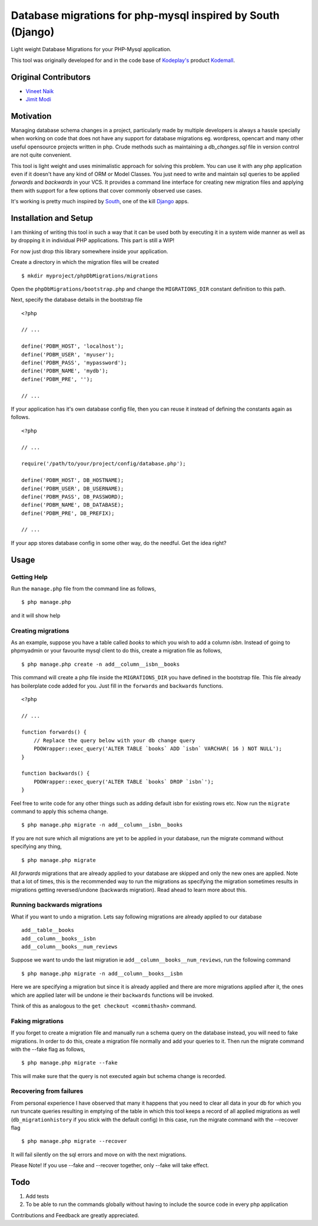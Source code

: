 Database migrations for php-mysql inspired by South (Django)
============================================================

Light weight Database Migrations for your PHP-Mysql application.

This tool was originally developed for and in the code base of
`Kodeplay's`_ product `Kodemall`_.


Original Contributors
---------------------

* `Vineet Naik`_ 
* `Jimit Modi`_


Motivation
----------

Managing database schema changes in a project, particularly made by
multiple developers is always a hassle specially when working on code
that does not have any support for database migrations eg. wordpress,
opencart and many other useful opensource projects written in php. Crude
methods such as maintaining a `db_changes.sql` file in version control
are not quite convenient.

This tool is light weight and uses minimalistic approach for solving
this problem. You can use it with any php application even if it
doesn't have any kind of ORM or Model Classes. You just need to write
and maintain sql queries to be applied `forwards` and `backwards` in
your VCS. It provides a command line interface for creating new
migration files and applying them with support for a few options that
cover commonly observed use cases.

It's working is pretty much inspired by `South`_, one of the kill `Django`_
apps.


Installation and Setup
----------------------

I am thinking of writing this tool in such a way that it can be used
both by executing it in a system wide manner as well as by dropping it
in individual PHP applications. This part is still a WIP!

For now just drop this library somewhere inside your application.

Create a directory in which the migration files will be created ::

    $ mkdir myproject/phpDbMigrations/migrations

Open the ``phpDbMigrations/bootstrap.php`` and change the
``MIGRATIONS_DIR`` constant definition to this path.

Next, specify the database details in the bootstrap file ::

    <?php

    // ...

    define('PDBM_HOST', 'localhost');
    define('PDBM_USER', 'myuser');
    define('PDBM_PASS', 'mypassword');
    define('PDBM_NAME', 'mydb');
    define('PDBM_PRE', '');

    // ...

If your application has it's own database config file, then you can
reuse it instead of defining the constants again as follows. ::

    <?php

    // ...

    require('/path/to/your/project/config/database.php');

    define('PDBM_HOST', DB_HOSTNAME);
    define('PDBM_USER', DB_USERNAME);
    define('PDBM_PASS', DB_PASSWORD);
    define('PDBM_NAME', DB_DATABASE);
    define('PDBM_PRE', DB_PREFIX);

    // ...

If your app stores database config in some other way, do the
needful. Get the idea right?


Usage
-----

Getting Help
~~~~~~~~~~~~

Run the ``manage.php`` file from the command line as follows, ::

    $ php manage.php

and it will show help


Creating migrations
~~~~~~~~~~~~~~~~~~~

As an example, suppose you have a table called `books` to which you wish
to add a column `isbn`. Instead of going to phpmyadmin or your
favourite mysql client to do this, create a migration file as follows, ::

    $ php manage.php create -n add__column__isbn__books


This command will create a php file inside the ``MIGRATIONS_DIR`` you
have defined in the bootstrap file. This file already has
boilerplate code added for you. Just fill in the ``forwards`` and
``backwards`` functions. ::

    <?php
    
    // ...

    function forwards() {
        // Replace the query below with your db change query
        PDOWrapper::exec_query('ALTER TABLE `books` ADD `isbn` VARCHAR( 16 ) NOT NULL');
    }
 
    function backwards() {
        PDOWrapper::exec_query('ALTER TABLE `books` DROP `isbn`');
    }

Feel free to write code for any other things such as adding default
isbn for existing rows etc. Now run the ``migrate`` command to apply
this schema change. ::

    $ php manage.php migrate -n add__column__isbn__books

If you are not sure which all migrations are yet to be applied in your
database, run the migrate command without specifying any thing, ::

    $ php manage.php migrate

All `forwards` migrations that are already applied to your database
are skipped and only the new ones are applied. Note that a lot of
times, this is the recommended way to run the migrations as specifying
the migration sometimes results in migrations getting reversed/undone
(backwards migration). Read ahead to learn more about this.


Running backwards migrations
~~~~~~~~~~~~~~~~~~~~~~~~~~~~

What if you want to undo a migration. Lets say following migrations
are already applied to our database ::

    add__table__books
    add__column__books__isbn
    add__column__books__num_reviews

Suppose we want to undo the last migration ie ``add__column__books__num_reviews``,
run the following command ::

    $ php manage.php migrate -n add__column__books__isbn

Here we are specifying a migration but since it is already applied and
there are more migrations applied after it, the ones which are applied
later will be undone ie their ``backwards`` functions will be invoked.

Think of this as analogous to the ``get checkout <commithash>``
command.


Faking migrations
~~~~~~~~~~~~~~~~~

If you forget to create a migration file and manually run a schema
query on the database instead, you will need to fake migrations. In
order to do this, create a migration file normally and add your
queries to it. Then run the migrate command with the --fake flag as
follows, ::

    $ php manage.php migrate --fake

This will make sure that the query is not executed again but schema
change is recorded. 


Recovering from failures
~~~~~~~~~~~~~~~~~~~~~~~~

From personal experience I have observed that many it happens that you
need to clear all data in your db for which you run truncate queries
resulting in emptying of the table in which this tool keeps a record
of all applied migrations as well (``db_migrationhistory`` if you
stick with the default config) In this case, run the migrate command
with the --recover flag ::

    $ php manage.php migrate --recover


It will fail silently on the sql errors and move on with the next
migrations.


Please Note! If you use --fake and --recover together, only --fake will
take effect.


Todo
----

1. Add tests

2. To be able to run the commands globally without having to include
   the source code in every php application



Contributions and Feedback are greatly appreciated.


.. _`Kodeplay's`: http://kodeplay.com
.. _`Kodemall`: http://kodemall.com
.. _`Jimit Modi`: https://github.com/jimymodi
.. _`Vineet Naik`: https://github.com/naiquevin
.. _`South`: http://south.aeracode.org/
.. _`Django`: https://www.djangoproject.com/

